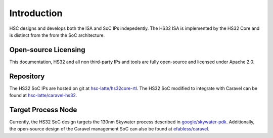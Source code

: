 .. only:: latex

    Introduction
    ==============
    
    .. raw:: latex

        \vspace*{\fill}

    Copyright (c) 2020 The HSC Core Authors (Kevin Dai and Anthony Kung)
    
    Licensed under the Apache License, Version 2.0 (the "License");
    you may not use this file except in compliance with the License.
    You may obtain a copy of the License at

        https://www.apache.org/licenses/LICENSE-2.0
    
    Unless required by applicable law or agreed to in writing, software
    distributed under the License is distributed on an "as is" basis,
    without warranties or conditions of any kind, either express or implied.
    See the License for the specific language governing permissions and
    limitations under the License.

    .. raw:: latex

        \vspace*{0.25in}

Introduction
===============================================================================

HSC designs and develops both the ISA and SoC IPs indepedently.
The HS32 ISA is implemented by the HS32 Core and is distinct from the
from the SoC architecture.

Open-source Licensing
-------------------------------------------------------------------------------

This documentation, HS32 and all non third-party IPs and tools are
fully open-source and licensed under Apache 2.0.

Repository
-------------------------------------------------------------------------------

The HS32 SoC IPs are hosted on git at
`hsc-latte/hs32core-rtl <https://github.com/hsc-latte/hs32core-rtl/>`_.
The HS32 SoC modified to integrate with Caravel can be found at
`hsc-latte/caravel-hs32 <https://github.com/hsc-latte/caravel-hs32core>`_.

Target Process Node
-------------------------------------------------------------------------------

Currently, the HS32 SoC design targets the 130nm Skywater process described in
`google/skywater-pdk <https://github.com/google/skywater-pdk>`_.
Additionally, the open-source design of the Caravel management SoC can also be
found at `efabless/caravel <https://github.com/efabless/caravel>`_.
